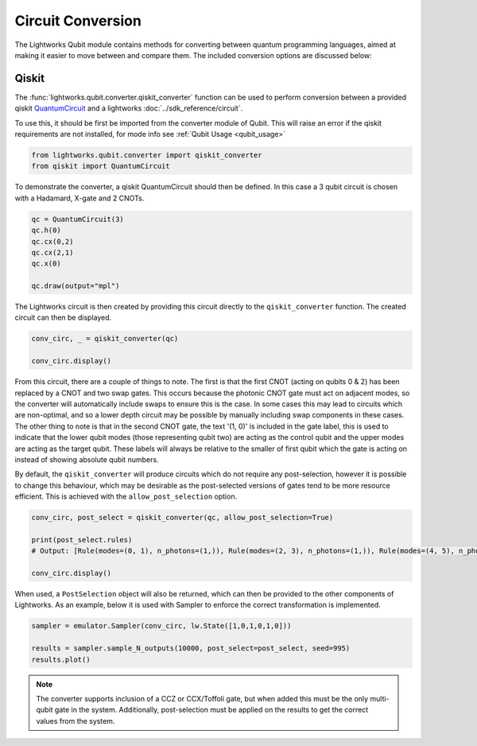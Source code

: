 Circuit Conversion
==================

The Lightworks Qubit module contains methods for converting between quantum programming languages, aimed at making it easier to move between and compare them. The included conversion options are discussed below:

Qiskit
------

The :func:`lightworks.qubit.converter.qiskit_converter` function can be used to perform conversion between a provided qiskit `QuantumCircuit <https://docs.quantum.ibm.com/api/qiskit/qiskit.circuit.QuantumCircuit>`_ and a lightworks :doc:`../sdk_reference/circuit`.

To use this, it should be first be imported from the converter module of Qubit. This will raise an error if the qiskit requirements are not installed, for mode info see :ref:`Qubit Usage <qubit_usage>` 

.. code-block:: Python

    from lightworks.qubit.converter import qiskit_converter
    from qiskit import QuantumCircuit

To demonstrate the converter, a qiskit QuantumCircuit should then be defined. In this case a 3 qubit circuit is chosen with a Hadamard, X-gate and 2 CNOTs.  

.. code-block:: Python

    qc = QuantumCircuit(3)
    qc.h(0)
    qc.cx(0,2)
    qc.cx(2,1)
    qc.x(0)

    qc.draw(output="mpl")

.. image:: assets/qiskit_circuit_demo.png
    :scale: 100%
    :align: center

The Lightworks circuit is then created by providing this circuit directly to the ``qiskit_converter`` function. The created circuit can then be displayed.

.. code-block:: Python

    conv_circ, _ = qiskit_converter(qc)

    conv_circ.display()

.. image:: assets/converted_qiskit_circuit_demo.svg
    :scale: 75%
    :align: center

From this circuit, there are a couple of things to note. The first is that the first CNOT (acting on qubits 0 & 2) has been replaced by a CNOT and two swap gates. This occurs because the photonic CNOT gate must act on adjacent modes, so the converter will automatically include swaps to ensure this is the case. In some cases this may lead to circuits which are non-optimal, and so a lower depth circuit may be possible by manually including swap components in these cases. The other thing to note is that in the second CNOT gate, the text '(1, 0)' is included in the gate label, this is used to indicate that the lower qubit modes (those representing qubit two) are acting as the control qubit and the upper modes are acting as the target qubit. These labels will always be relative to the smaller of first qubit which the gate is acting on instead of showing absolute qubit numbers.

By default, the ``qiskit_converter`` will produce circuits which do not require any post-selection, however it is possible to change this behaviour, which may be desirable as the post-selected versions of gates tend to be more resource efficient. This is achieved with the ``allow_post_selection`` option.

.. code-block:: Python

    conv_circ, post_select = qiskit_converter(qc, allow_post_selection=True)

    print(post_select.rules)
    # Output: [Rule(modes=(0, 1), n_photons=(1,)), Rule(modes=(2, 3), n_photons=(1,)), Rule(modes=(4, 5), n_photons=(1,))]

    conv_circ.display()

.. image:: assets/converted_qiskit_circuit_demo_ps.svg
    :scale: 75%
    :align: center

When used, a ``PostSelection`` object will also be returned, which can then be provided to the other components of Lightworks. As an example, below it is used with Sampler to enforce the correct transformation is implemented.

.. code-block:: Python

    sampler = emulator.Sampler(conv_circ, lw.State([1,0,1,0,1,0]))

    results = sampler.sample_N_outputs(10000, post_select=post_select, seed=995)
    results.plot()

.. image:: assets/qiskit_post_select_demo_results.png
    :scale: 100%
    :align: center

.. note::

    The converter supports inclusion of a CCZ or CCX/Toffoli gate, but when added this must be the only multi-qubit gate in the system. Additionally, post-selection must be applied on the results to get the correct values from the system. 